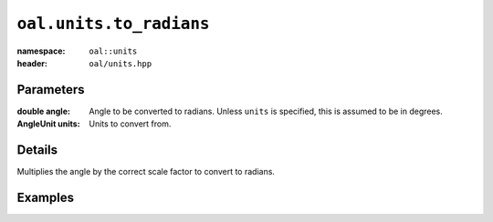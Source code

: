 ``oal.units.to_radians``
==================================

:namespace: ``oal::units``
:header: ``oal/units.hpp``

.. cpp:namespace-push:: oal::units

.. tabs::
  .. group-tab:: C++
    .. cpp:function:: double to_radians(const double angle_deg)
    .. cpp:function:: double to_radians(const double angle, const AngleUnit units)

  .. group-tab:: Python
    .. py:function:: to_radians(angle, units = oal.units.DEGREES)

Parameters
----------
:double angle:
    Angle to be converted to radians. Unless ``units`` is specified, this is assumed to be in degrees.
:AngleUnit units:
    Units to convert from.

Details
-------
Multiplies the angle by the correct scale factor to convert to radians.

Examples
---------

.. tabs::
  .. group-tab:: C++
    .. code-block:: cpp

      oal::units::to_radians(180); // returns pi
      oal::units::to_radians(oal::pi, oal::units::AngleUnit::RADIANS); // works as a no-op if units is radians

  .. group-tab:: Python
    .. testsetup::

      import oal
      import numpy as np

    .. doctest::

      # Convert 180 degrees to radians
      >>> oal.units.to_radians(180)
      3.141592653589793

      # oal.units.to_radians() supports numpy arrays
      >>> oal.units.to_radians(np.array([0,90,180]))
      array([0.        , 1.57079633, 3.14159265])

      # works as a no-op if units is radians
      >>> oal.units.to_radians(np.pi, oal.units.RADIANS)
      3.141592653589793
